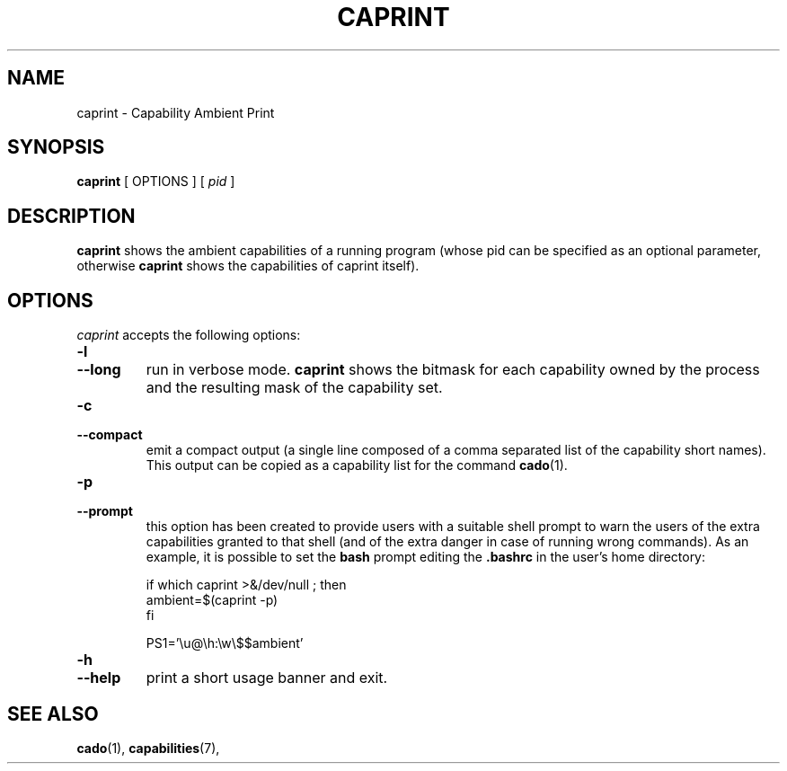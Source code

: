 .TH CAPRINT 1 "June 23, 2016" "VirtualSquare Labs"
.SH NAME
caprint \- Capability Ambient Print
.SH SYNOPSIS
.B caprint
[
OPTIONS
]
[
.I pid
]

.SH DESCRIPTION
\fBcaprint\fR shows the ambient capabilities of a running program (whose pid can be specified as an optional parameter, otherwise \fBcaprint\fR 
shows the capabilities of caprint itself).

.SH OPTIONS
.I caprint
accepts the following options:
.TP
\fB\-l
.TQ
\fB\-\-long
run in verbose mode. \fBcaprint\fR shows the bitmask for each capability owned by the process and the resulting mask of the capability set.
.TP
\fB\-c
.TQ
\fB\-\-compact
emit a compact output (a single line composed of a comma separated list of the capability short names). This output can be copied as a
capability list for the command \fBcado\fR(1).
.TP
\fB\-p
.TQ
\fB\-\-prompt
this option has been created to provide users with a suitable shell prompt to warn the users of the extra capabilities granted to that shell
(and of the extra danger in case of running wrong commands).
As an example, it is possible to set the \fBbash\fR prompt editing the \fB.bashrc\fR in the user's home directory:
.nf

      if which caprint >&/dev/null ; then
        ambient=$(caprint -p)
      fi

      PS1='\\u@\\h:\\w\\$$ambient'

.fi
.TP
\fB\-h
.TQ
\fB\-\-help
print a short usage banner and exit.

.SH SEE ALSO
\fBcado\fR(1),
\fBcapabilities\fR(7),
